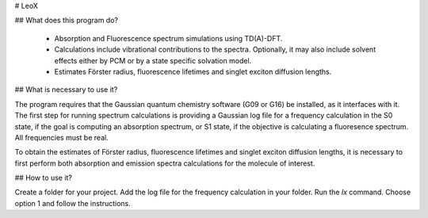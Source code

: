 
﻿# LeoX

## What does this program do?

 - Absorption and Fluorescence spectrum simulations using TD(A)-DFT.
 - Calculations include vibrational contributions to the spectra. Optionally, it may also include solvent effects either by PCM or by a state specific solvation model.
 - Estimates Förster radius, fluorescence lifetimes and singlet exciton diffusion lengths.

## What is necessary to use it?

The program requires that the Gaussian quantum chemistry software (G09 or G16) be installed, as it interfaces with it.
The first step for running spectrum calculations is providing a Gaussian log file for a frequency calculation in the S0 state, if the goal is computing an absorption spectrum, or S1 state, if the objective is calculating a fluoresence spectrum. All frequencies must be real.  

To obtain the estimates of Förster radius, fluorescence lifetimes and singlet exciton diffusion lengths, it is necessary to first perform both absorption and emission spectra calculations for the molecule of interest.


## How to use it?

Create a folder for your project. Add the log file for the frequency calculation in your folder. Run the `lx` command. Choose option 1 and follow the instructions. 




